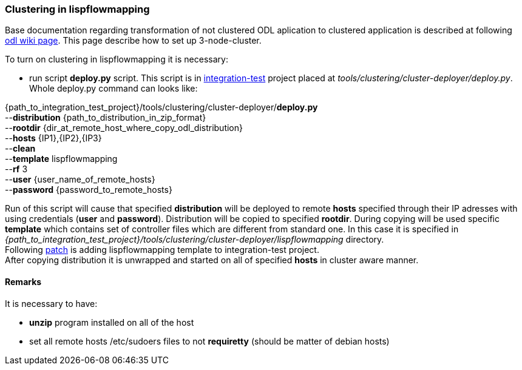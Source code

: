 === Clustering in lispflowmapping
Base documentation regarding transformation of not clustered ODL aplication to clustered application is described at following  https://wiki.opendaylight.org/view/Running_and_testing_an_OpenDaylight_Cluster#Three-node_cluster[odl wiki page]. This page describe how to set up 3-node-cluster.

To turn on clustering in lispflowmapping it is necessary:

* run script *deploy.py* script. This script is in https://git.opendaylight.org/gerrit/integration/test[integration-test] project placed at _tools/clustering/cluster-deployer/deploy.py_. Whole deploy.py command can looks like:
=======
{path_to_integration_test_project}/tools/clustering/cluster-deployer/*deploy.py* +
--*distribution* {path_to_distribution_in_zip_format} +
--*rootdir* {dir_at_remote_host_where_copy_odl_distribution}  +
--*hosts* {IP1},{IP2},{IP3} +
--*clean* +
--*template* lispflowmapping +
--*rf* 3 +
--*user* {user_name_of_remote_hosts} +
--*password* {password_to_remote_hosts}
=======
Run of this script will cause that specified *distribution* will be deployed to remote *hosts* specified through their IP adresses with using credentials (*user* and *password*). Distribution will be copied to specified *rootdir*. During copying will be used specific *template* which contains set of controller files which are different from standard one. In this case it is specified in +
_{path_to_integration_test_project}/tools/clustering/cluster-deployer/lispflowmapping_ directory. +
Following https://git.opendaylight.org/gerrit/42136[patch] is adding lispflowmapping template to integration-test project. +
After copying distribution it is unwrapped and started on all of specified *hosts* in cluster aware manner.

==== Remarks
It is necessary to have:

* *unzip* program installed on all of the host
* set all remote hosts /etc/sudoers files to not *requiretty* (should be matter of debian hosts)
